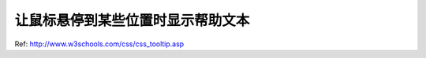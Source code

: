 让鼠标悬停到某些位置时显示帮助文本
===============================================================================
Ref: http://www.w3schools.com/css/css_tooltip.asp